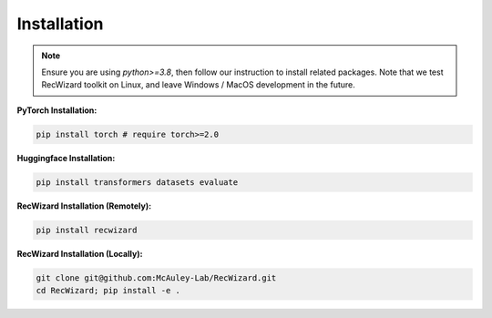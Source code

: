 Installation
-------------

.. note::

   Ensure you are using `python>=3.8`, then follow our instruction to install related packages. Note that we test RecWizard toolkit on Linux, and leave Windows / MacOS development in the future.


**PyTorch Installation:**

.. code-block:: sh
   
   pip install torch # require torch>=2.0

**Huggingface Installation:**

.. code-block:: sh
   
   pip install transformers datasets evaluate

**RecWizard Installation (Remotely):**

.. code-block:: sh
   
   pip install recwizard

**RecWizard Installation (Locally):**

.. code-block:: sh
   
   git clone git@github.com:McAuley-Lab/RecWizard.git
   cd RecWizard; pip install -e .